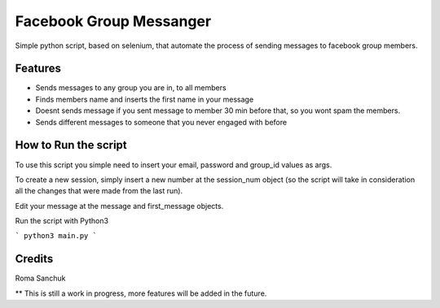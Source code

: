 =======
Facebook Group Messanger
=======



Simple python script, based on selenium,
that automate the process of sending messages to facebook group members.


Features
--------

* Sends messages to any group you are in, to all members
* Finds members name and inserts the first name in your message
* Doesnt sends message if you sent message to member 30 min before that, so you wont spam the members.
* Sends different messages to someone that you never engaged with before

How to Run the script
--------

To use this script you simple need to insert your email, password and group_id values as args.

To create a new session, simply insert a new number at the session_num object (so the script will take in consideration
all the changes that were made from the last run).

Edit your message at the message and first_message objects.

Run the script with Python3

```
python3 main.py
```

Credits
-------

Roma Sanchuk

** This is still a work in progress, more features will be added in the future.
